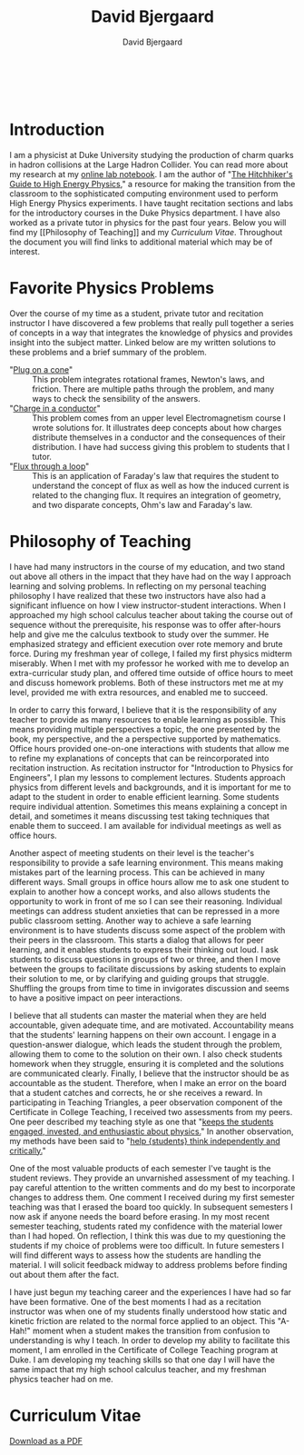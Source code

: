 #+TITLE: David Bjergaard
#+AUTHOR: David Bjergaard
#+EMAIL: david.b@duke.edu
#+OPTIONS:   H:2 num:nil toc:t \n:nil @:t ::t |:t ^:t -:t f:t *:t <:t
#+OPTIONS:   TeX:t LaTeX:t skip:nil d:nil todo:t pri:nil tags:not-in-toc
#+STYLE:    <link rel="stylesheet" type="text/css" href="./style.css" />
#+LaTeX_CLASS: article
#+HTML_MATHJAX: align:"center" mathml:nil path:"../MathJax/MathJax.js"
#+HTML:<br>
#+HTML:<br>
* Introduction
#+BEGIN_HTML
<img src="https://secure.gravatar.com/avatar/9dcf3befff787a5f1f850fc0990bc9f1?size=400px" width=50%></img>
#+END_HTML
I am a physicist at Duke University studying the production of charm
quarks in hadron collisions at the Large Hadron Collider. You can read
more about my research at my [[http://www.phy.duke.edu/~dmb60/][online lab notebook]]. I am the author of
"[[http://www.phy.duke.edu/~dmb60/the-guide/][The Hitchhiker's Guide to High Energy Physics]]," a resource for making
the transition from the classroom to the sophisticated computing
environment used to perform High Energy Physics experiments. I have
taught recitation sections and labs for the introductory courses in
the Duke Physics department. I have also worked as a private tutor in
physics for the past four years. Below you will find my [[Philosophy of
Teaching]] and my [[Curriculum Vitae]]. Throughout the document you will
find links to additional material which may be of interest.
* Favorite Physics Problems
Over the course of my time as a student, private tutor and recitation
instructor I have discovered a few problems that really pull together
a series of concepts in a way that integrates the knowledge of physics
and provides insight into the subject matter.  Linked below are my
written solutions to these problems and a brief summary of the problem.
- "[[file:samps/plug_example.pdf][Plug on a cone]]" :: This problem integrates rotational frames,
     Newton's laws, and friction.  There are multiple paths through
     the problem, and many ways to check the sensibility of the
     answers.
- "[[file:samps/charge_example.pdf][Charge in a conductor]]" :: This problem comes from an upper level
     Electromagnetism course I wrote solutions for.  It illustrates
     deep concepts about how charges distribute themselves in a
     conductor and the consequences of their distribution.  I have had
     success giving this problem to students that I tutor.
- "[[file:samps/flux_example.pdf][Flux through a loop]]" :: This is an application of Faraday's law that
     requires the student to understand the concept of flux as well as
     how the induced current is related to the changing flux. It
     requires an integration of geometry, and two disparate concepts,
     Ohm's law and Faraday's law.
* Philosophy of Teaching 
I have had many instructors in the course of my education, and two
stand out above all others in the impact that they have had on the way
I approach learning and solving problems. In reflecting on my personal
teaching philosophy I have realized that these two instructors have
also had a significant influence on how I view instructor-student
interactions. When I approached my high school calculus teacher about
taking the course out of sequence without the prerequisite, his
response was to offer after-hours help and give me the calculus
textbook to study over the summer. He emphasized strategy and
efficient execution over rote memory and brute force. During my
freshman year of college, I failed my first physics midterm miserably.
When I met with my professor he worked with me to develop an
extra-curricular study plan, and offered time outside of office hours
to meet and discuss homework problems. Both of these instructors met
me at my level, provided me with extra resources, and enabled me to
succeed.

In order to carry this forward, I believe that it is the
responsibility of any teacher to provide as many resources to enable
learning as possible. This means providing multiple perspectives a
topic, the one presented by the book, my perspective, and the a
perspective supported by mathematics. Office hours provided one-on-one
interactions with students that allow me to refine my explanations of
concepts that can be reincorporated into recitation instruction. As
recitation instructor for "Introduction to Physics for Engineers", I
plan my lessons to complement lectures. Students approach physics from
different levels and backgrounds, and it is important for me to adapt
to the student in order to enable efficient learning. Some students
require individual attention. Sometimes this means explaining a
concept in detail, and sometimes it means discussing test taking
techniques that enable them to succeed. I am available for individual
meetings as well as office hours.

Another aspect of meeting students on their level is the teacher's
responsibility to provide a safe learning environment. This means
making mistakes part of the learning process. This can be achieved in
many different ways. Small groups in office hours allow me to ask one
student to explain to another how a concept works, and also allows
students the opportunity to work in front of me so I can see their
reasoning. Individual meetings can address student anxieties that can
be repressed in a more public classroom setting. Another way to
achieve a safe learning environment is to have students discuss some
aspect of the problem with their peers in the classroom. This starts a
dialog that allows for peer learning, and it enables students to
express their thinking out loud. I ask students to discuss questions
in groups of two or three, and then I move between the groups to
facilitate discussions by asking students to explain their solution to
me, or by clarifying and guiding groups that struggle. Shuffling the
groups from time to time in invigorates discussion and seems to have a
positive impact on peer interactions.

I believe that all students can master the material when they are held
accountable, given adequate time, and are motivated. Accountability
means that the students' learning happens on their own account. I
engage in a question-answer dialogue, which leads the student through
the problem, allowing them to come to the solution on their own. I
also check students homework when they struggle, ensuring it is
completed and the solutions are communicated clearly. Finally, I
believe that the instructor should be as accountable as the student.
Therefore, when I make an error on the board that a student catches
and corrects, he or she receives a reward. In participating in
Teaching Triangles, a peer observation component of the Certificate in
College Teaching, I received two assessments from my peers. One peer
described my teaching style as one that "[[file:samps/david_d_observation_me.pdf][keeps the students engaged,
invested, and enthusiastic about physics.]]" In another observation, my
methods have been said to "[[file:samps/xuhui_b_observation_me.pdf][help {students} think independently and
critically.]]"

One of the most valuable products of each semester I've taught is the
student reviews. They provide an unvarnished assessment of my
teaching. I pay careful attention to the written comments and do my
best to incorporate changes to address them. One comment I received
during my first semester teaching was that I erased the board too
quickly. In subsequent semesters I now ask if anyone needs the board
before erasing. In my most recent semester teaching, students rated my
confidence with the material lower than I had hoped. On reflection, I
think this was due to my questioning the students if my choice of
problems were too difficult. In future semesters I will find different
ways to assess how the students are handling the material. I will
solicit feedback midway to address problems before finding out about
them after the fact.

I have just begun my teaching career and the experiences I have had so
far have been formative. One of the best moments I had as a recitation
instructor was when one of my students finally understood how static
and kinetic friction are related to the normal force applied to an
object. This "A-Hah!" moment when a student makes the transition from
confusion to understanding is why I teach. In order to develop my
ability to facilitate this moment, I am enrolled in the Certificate of
College Teaching program at Duke. I am developing my teaching skills
so that one day I will have the same impact that my high school
calculus teacher, and my freshman physics teacher had on me.
* Curriculum Vitae
[[file:curriculum%20vitae.pdf][Download as a PDF]]
#+attr_html: :width 150% :float center
[[file:curriculum vitae.svg]]
